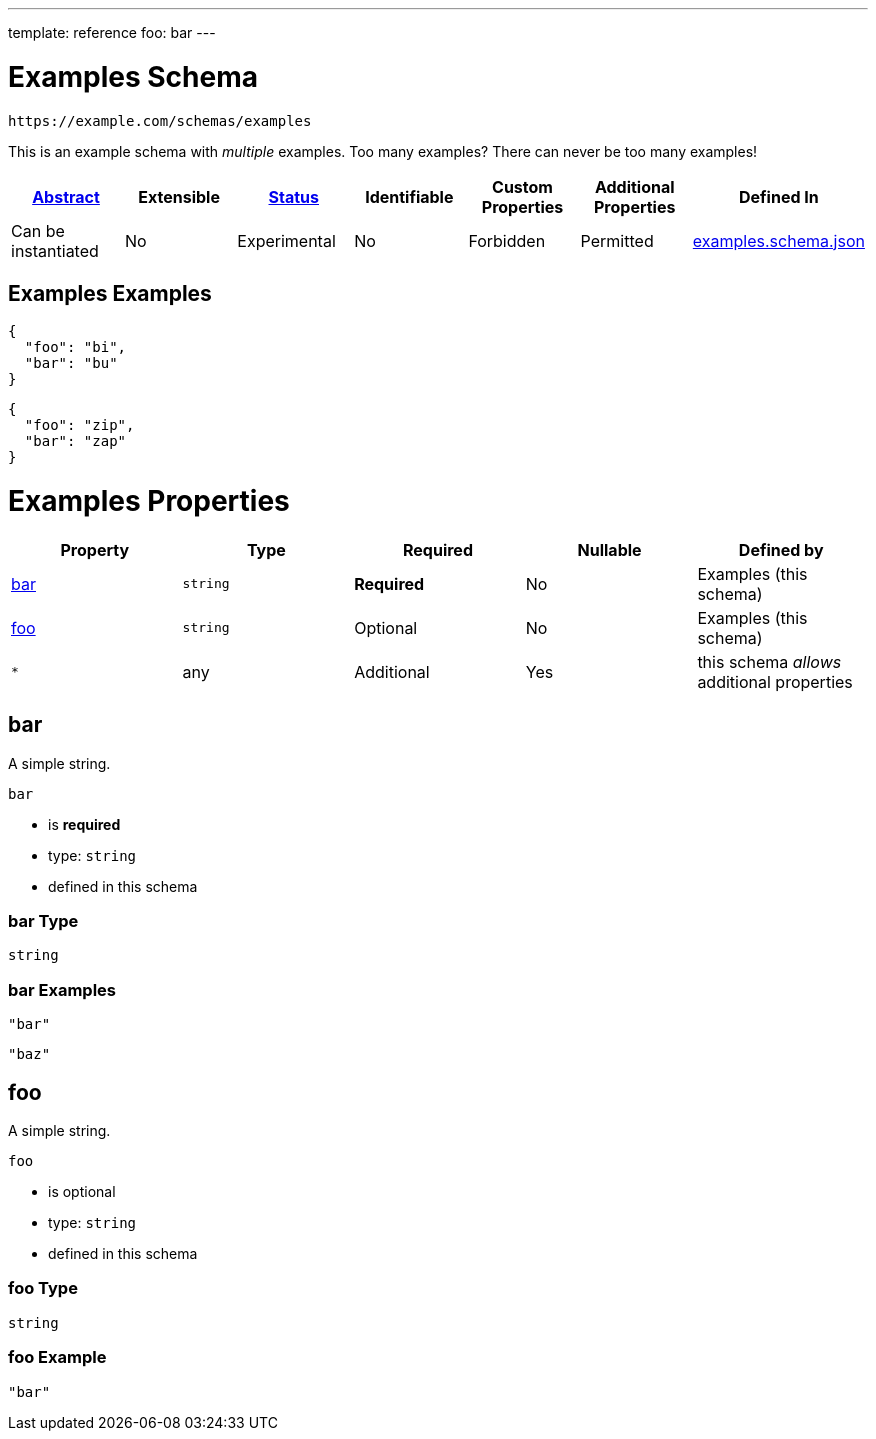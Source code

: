 ---
template: reference
foo: bar
---

= Examples Schema

....
https://example.com/schemas/examples
....

This is an example schema with _multiple_ examples. Too many examples? There can never be too many examples!

|===
|link:../abstract.asciidoc[Abstract] |Extensible |link:../status.asciidoc[Status] |Identifiable |Custom Properties |Additional Properties |Defined In

|Can be instantiated
|No
|Experimental
|No
|Forbidden
|Permitted
|link:examples.schema.json[examples.schema.json]
|===

== Examples Examples

[source,json]
----
{
  "foo": "bi",
  "bar": "bu"
}
----

[source,json]
----
{
  "foo": "zip",
  "bar": "zap"
}
----

= Examples Properties

|===
|Property |Type |Required |Nullable |Defined by

|xref:_bar[bar]
|`string`
|*Required*
|No
|Examples (this schema)

|xref:_foo[foo]
|`string`
|Optional
|No
|Examples (this schema)

|`*`
|any
|Additional
|Yes
|this schema _allows_ additional properties
|===

== bar

A simple string.

`bar`

* is *required*
* type: `string`
* defined in this schema

=== bar Type

`string`

=== bar Examples

[source,json]
----
"bar"
----

[source,json]
----
"baz"
----

== foo

A simple string.

`foo`

* is optional
* type: `string`
* defined in this schema

=== foo Type

`string`

=== foo Example

[source,json]
----
"bar"
----
